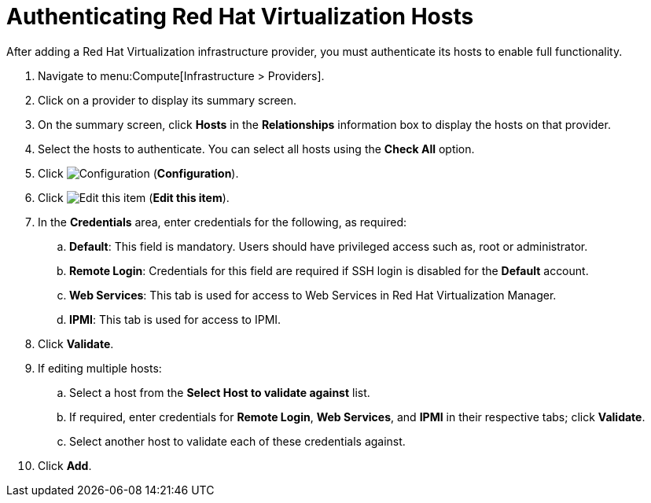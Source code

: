 [[authenticating_rhev_hosts]]
= Authenticating Red Hat Virtualization Hosts

After adding a Red Hat Virtualization infrastructure provider, you must authenticate its hosts to enable full functionality.

. Navigate to menu:Compute[Infrastructure > Providers].
. Click on a provider to display its summary screen.
. On the summary screen, click *Hosts* in the *Relationships* information box to display the hosts on that provider.
. Select the hosts to authenticate.
  You can select all hosts using the *Check All* option.
. Click  image:1847.png[Configuration] (*Configuration*).
. Click  image:1851.png[Edit this item] (*Edit this item*).
. In the *Credentials* area, enter credentials for the following, as required:
 .. *Default*: This field is mandatory. Users should have privileged access such as, root or administrator. 
 .. *Remote Login*: Credentials for this field are required if SSH login is disabled for the *Default* account.
 .. *Web Services*: This tab is used for access to Web Services in Red Hat Virtualization Manager.
 .. *IPMI*:  This tab is used for access to IPMI.
. Click *Validate*.
. If editing multiple hosts:
 .. Select a host from the *Select Host to validate against* list.
 .. If required, enter credentials for *Remote Login*, *Web Services*, and *IPMI* in their respective tabs; click *Validate*.
 .. Select another host to validate each of these credentials against.
. Click *Add*.



